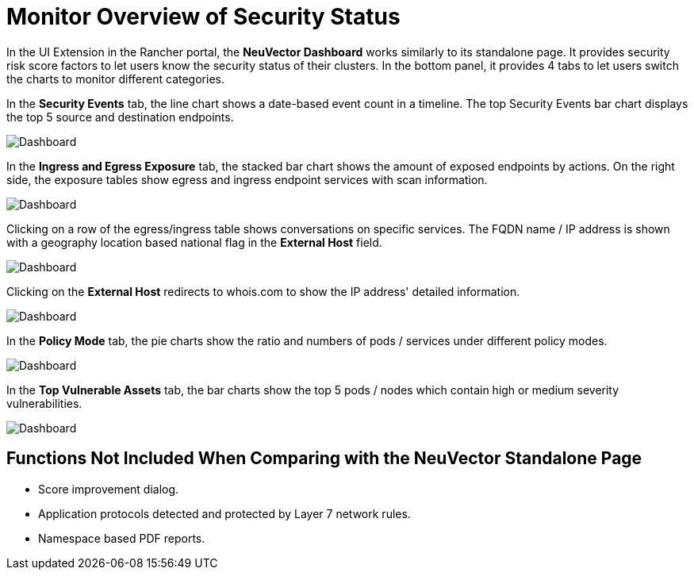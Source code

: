 = Monitor Overview of Security Status
:page-opendocs-origin: /15.ui_extension/01.dashboard/01.dashboard.md
:page-opendocs-slug:  /ui_extension/dashboard

In the UI Extension in the Rancher portal, the **NeuVector Dashboard** works similarly to its standalone page. It provides security risk score factors to let users know the security status of their clusters. In the bottom panel, it provides 4 tabs to let users switch the charts to monitor different categories.

In the **Security Events** tab, the line chart shows a date-based event count in a timeline. The top Security Events bar chart displays the top 5 source and destination endpoints.

image:dashboard_security_events.png[Dashboard]

In the **Ingress and Egress Exposure** tab, the stacked bar chart shows the amount of exposed endpoints by actions. On the right side, the exposure tables show egress and ingress endpoint services with scan information.

image:dashboard_exposure.png[Dashboard]

Clicking on a row of the egress/ingress table shows conversations on specific services. The FQDN name / IP address is shown with a geography location based national flag in the **External Host** field.

image:dashboard_conversations.png[Dashboard]

Clicking on the **External Host** redirects to whois.com to show the IP address' detailed information.

image:whois.png[Dashboard]

In the **Policy Mode** tab, the pie charts show the ratio and numbers of pods / services under different policy modes.

image:dashboard_policy_mode.png[Dashboard]

In the **Top Vulnerable Assets** tab, the bar charts show the top 5 pods / nodes which contain high or medium severity vulnerabilities.

image:dashboard_top_vul_assets.png[Dashboard]

== Functions Not Included When Comparing with the NeuVector Standalone Page

* Score improvement dialog.
* Application protocols detected and protected by Layer 7 network rules.
* Namespace based PDF reports.
